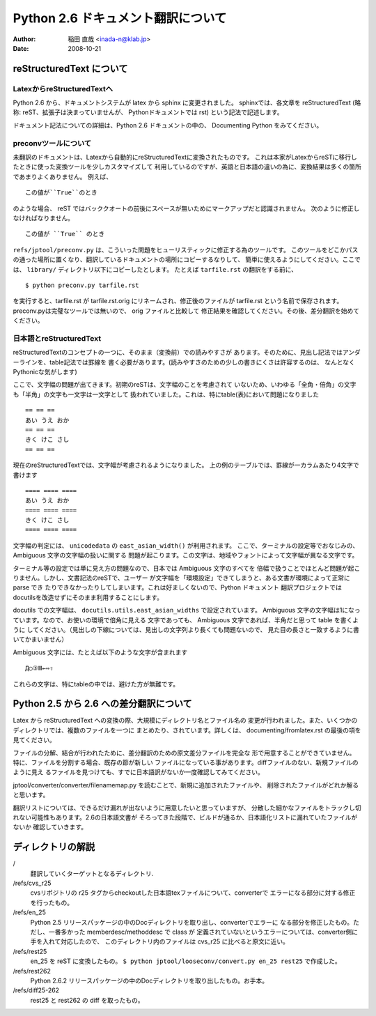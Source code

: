 #######################################
 Python 2.6 ドキュメント翻訳について
#######################################

:author: 稲田 直哉  <inada-n@klab.jp>
:date: 2008-10-21


reStructuredText について
=========================

LatexからreStructuredTextへ
---------------------------
Python 2.6 から、ドキュメントシステムが latex から sphinx に変更されました。
sphinxでは、各文章を reStructuredText (略称: reST、拡張子は決まっていませんが、
Pythonドキュメントでは rst) という記法で記述します。

ドキュメント記法についての詳細は、Python 2.6 ドキュメントの中の、
Documenting Python をみてください。

preconvツールについて
-----------------------

未翻訳のドキュメントは、Latexから自動的にreStructuredTextに変換されたものです。
これは本家がLatexからreSTに移行したときに使った変換ツールを少しカスタマイズして
利用しているのですが、英語と日本語の違いの為に、変換結果は多くの箇所であまりよくありません。
例えば、 ::

   この値が``True``のとき

のような場合、 reST ではバッククオートの前後にスペースが無いためにマークアップだと認識されません。
次のように修正しなければなりません。 ::

   この値が ``True`` のとき

``refs/jptool/preconv.py`` は、こういった問題をヒューリスティックに修正する為のツールです。
このツールをどこかパスの通った場所に置くなり、翻訳しているドキュメントの場所にコピーするなりして、
簡単に使えるようにしてください。ここでは、 ``library/`` ディレクトリ以下にコピーしたとします。
たとえば ``tarfile.rst`` の翻訳をする前に、 ::

   $ python preconv.py tarfile.rst

を実行すると、tarfile.rst が tarfile.rst.orig にリネームされ、修正後のファイルが tarfile.rst
という名前で保存されます。preconv.pyは完璧なツールでは無いので、 orig ファイルと比較して
修正結果を確認してください。その後、差分翻訳を始めてください。


日本語とreStructuredText
------------------------
reStructuredTextのコンセプトの一つに、そのまま（変換前）での読みやすさが
あります。そのために、見出し記法ではアンダーラインを、table記法では罫線を
書く必要があります。(読みやすさのための少しの書きにくさは許容するのは、
なんとなくPythonicな気がします)

ここで、文字幅の問題が出てきます。初期のreSTは、文字幅のことを考慮されて
いないため、いわゆる「全角・倍角」の文字も「半角」の文字も一文字は一文字として
扱われていました。これは、特にtable(表)において問題になりました ::

    == == ==
    あい うえ おか
    == == ==
    きく けこ さし
    == == ==

現在のreStructuredTextでは、文字幅が考慮されるようになりました。
上の例のテーブルでは、罫線が一カラムあたり4文字で書けます ::

    ==== ==== ====
    あい うえ おか
    ==== ==== ====
    きく けこ さし
    ==== ==== ====

文字幅の判定には、 ``unicodedata`` の ``east_asian_width()`` が利用されます。
ここで、ターミナルの設定等でおなじみの、Ambiguous 文字の文字幅の扱いに関する
問題が起こります。この文字は、地域やフォントによって文字幅が異なる文字です。

ターミナル等の設定では単に見え方の問題なので、日本では Ambiguous 文字のすべてを
倍幅で扱うことでほとんど問題が起こりません。しかし、文書記法のreSTで、ユーザー
が文字幅を「環境設定」できてしまうと、ある文書が環境によって正常に parse でき
たりできなかったりしてしまいます。これは好ましくないので、Python ドキュメント
翻訳プロジェクトではdocutilsを改造せずにそのまま利用することにします。

docutils での文字幅は、 ``docutils.utils.east_asian_widths`` で設定されています。
Ambiguous 文字の文字幅は1になっています。なので、お使いの環境で倍角に見える
文字であっても、 Ambiguous 文字であれば、半角だと思って table を書くように
してください。（見出しの下線については、見出しの文字列より長くても問題ないので、
見た目の長さと一致するように書いてかまいません）

Ambiguous 文字には、たとえば以下のような文字が含まれます ::

 Д○③Ⅲ←⇔⇧

これらの文字は、特にtableの中では、避けた方が無難です。


Python 2.5 から 2.6 への差分翻訳について
========================================
Latex から reStructuredText への変換の際、大規模にディレクトリ名とファイル名の
変更が行われました。また、いくつかのディレクトリでは、複数のファイルを一つに
まとめたり、されています。詳しくは、 documenting/fromlatex.rst の最後の項を
見てください。

ファイルの分解、結合が行われたために、差分翻訳のための原文差分ファイルを完全な
形で用意することができていません。特に、ファイルを分割する場合、既存の節が新しい
ファイルになっている事があります。diffファイルのない、新規ファイルのように見え
るファイルを見つけても、すでに日本語訳がないか一度確認してみてください。

jptool/converter/converter/filenamemap.py を読むことで、新規に追加されたファイルや、
削除されたファイルがどれか解ると思います。

翻訳リストについては、できるだけ漏れが出ないように用意したいと思っていますが、
分散した細かなファイルをトラックし切れない可能性もあります。2.6の日本語文書が
そろってきた段階で、ビルドが通るか、日本語化リストに漏れていたファイルがないか
確認していきます。

ディレクトリの解説
===================
/
   翻訳していくターゲットとなるディレクトリ.

/refs/cvs_r25
   cvsリポジトリの r25 タグからcheckoutした日本語texファイルについて、converterで
   エラーになる部分に対する修正を行ったもの。

/refs/en_25
   Python 2.5 リリースパッケージの中のDocディレクトリを取り出し、converterでエラーに
   なる部分を修正したもの。ただし、一番多かった memberdesc/methoddesc で class が
   定義されていないというエラーについては、converter側に手を入れて対応したので、
   このディレクトリ内のファイルは cvs_r25 に比べると原文に近い。

/refs/rest25
   en_25 を reST に変換したもの。
   ``$ python jptool/looseconv/convert.py en_25 rest25``
   で作成した。

/refs/rest262
   Python 2.6.2 リリースパッケージの中のDocディレクトリを取り出したもの。お手本。

/refs/diff25-262
   rest25 と rest262 の diff を取ったもの。
